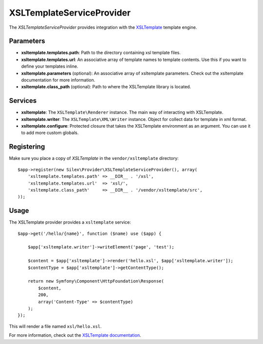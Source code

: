 XSLTemplateServiceProvider
==========================


The *XSLTemplateServiceProvider* provides integration with the `XSLTemplate
<https://github.com/kucherenko/xsltemplate/>`_ template engine.

Parameters
----------

* **xsltemplate.templates.path**: Path to the directory containing xsl template files.

* **xsltemplate.templates.url**: An associative array of template names to template contents. Use this if you want to define your templates inline.

* **xsltemplate.parameters** (optional): An associative array of xsltemplate
  parameters. Check out the xsltemplate documentation for more information.

* **xsltemplate.class_path** (optional): Path to where the XSLTemplate
  library is located.

Services
--------

* **xsltemplate**: The ``XSLTemplate\Renderer`` instance. The main way of
  interacting with XSLTemplate.

* **xsltemplate.writer**: The ``XSLTemplate\XML\Writer`` instance. Object for collect data for template in xml format.

* **xsltemplate.configure**: Protected closure that takes the XSLTemplate
  environment as an argument. You can use it to add more
  custom globals.


Registering
-----------

Make sure you place a copy of *XSLTemplate* in the ``vendor/xsltemplate``
directory::

    $app->register(new Silex\Provider\XSLTemplateServiceProvider(), array(
        'xsltemplate.templates.path' => __DIR__ . '/xsl',
        'xsltemplate.templates.url'  => 'xsl/',
        'xsltemplate.class_path'     => __DIR__ . '/vendor/xsltemplate/src',
    ));


Usage
-----

The XSLTemplate provider provides a ``xsltemplate`` service::

    $app->get('/hello/{name}', function ($name) use ($app) {

        $app['xsltemplate.writer']->writeElement('page', 'test');

        $content = $app['xsltemplate']->render('hello.xsl', $app['xsltemplate.writer']);
        $contentType = $app['xsltemplate']->getContentType();

        return new Symfony\Component\HttpFoundation\Response(
            $content,
            200,
            array('Content-Type' => $contentType)
        );
    });

This will render a file named ``xsl/hello.xsl``.


For more information, check out the `XSLTemplate documentation
<https://github.com/kucherenko/xsltemplate/tree/master/doc>`_.
